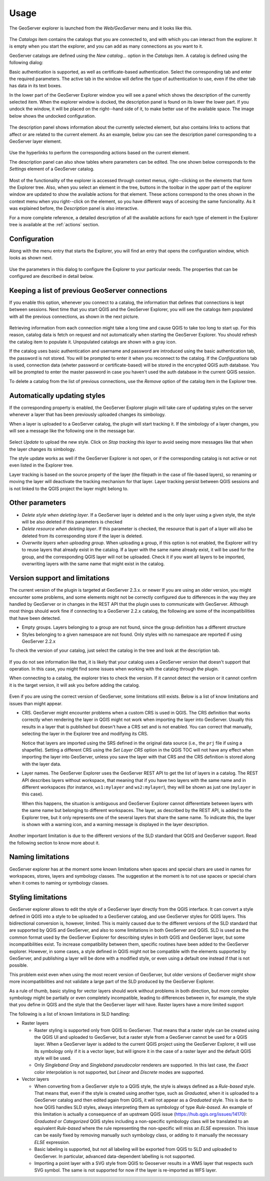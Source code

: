 .. (c) 2016 Boundless, http://boundlessgeo.com
   This code is licensed under the GPL 2.0 license.

Usage
============

The GeoServer explorer is launched from the *Web/GeoServer* menu and it looks like this.

.. figure:: img/intro/explorer.png
  :align: center


The *Catalogs* item contains the catalogs that you are connected to, and with which you can interact from the explorer. It is empty when you start the explorer, and you can add as many connections as you want to it.

GeoServer catalogs are defined using the *New catalog...* option in the *Catalogs* item. A catalog is defined using the following dialog:

.. image:: img/intro/add_catalog.png
  :align: center

Basic authentication is supported, as well as certificate-based authentication. Select the corresponding tab and enter the required parameters. The active tab in the window will define the type of authentication to use, even if the other tab has data in its text boxes.

In the lower part of the GeoServer Explorer window you will see a panel which shows the description of the currently selected item. When the explorer window is docked, the description panel is found on its lower the lower part. If you undock the window, it will be placed on the right--hand side of it, to make better use of the available space. The image below shows the undocked configuration.

.. figure:: img/intro/undocked.png
  :align: center

The description panel shows information about the currently selected element, but also contains links to actions that affect or are related to the current element. As an example, below you can see the description panel corresponding to a GeoServer layer element.

.. figure:: img/intro/description_panel.png
  :align: center

Use the hyperlinks to perform the corresponding actions based on the current element.

The description panel can also show tables where parameters can be edited. The one shown below corresponds to the *Settings* element of a GeoServer catalog.

.. figure:: img/intro/description_table.png
  :align: center


Most of the functionality of the explorer is accessed through context menus, right--clicking on the elements that form the Explorer tree. Also, when you select an element in the tree, buttons in the toolbar in the upper part of the explorer window are updated to show the available actions for that element. These actions correspond to the ones shown in the context menu when you right--click on the element, so you have different ways of accesing the same funcionality. As it was explained before, the *Description* panel is also interactive.

For a more complete reference, a detailed description of all the available actions for each type of element in the Explorer tree is available at the :ref:`actions` section.

.. _configuration:

Configuration
-------------

Along with the menu entry that starts the Explorer, you will find an entry that opens the configuration window, which looks as shown next.

.. figure:: img/intro/config.png
  :align: center

Use the parameters in this dialog to configure the Explorer to your particular needs. The properties that can be configured are described in detail below.


Keeping a list of previous GeoServer connections
------------------------------------------------

If you enable this option, whenever you connect to a catalog, the information that defines that connections is kept between sessions. Next time that you start QGIS and the GeoServer Explorer, you will see the catalogs item populated with all the previous connections, as shown in the next picture.

.. figure:: img/intro/gray_catalog.png
  :align: center

Retrieving information from each connection might take a long time and cause QGIS to take too long to start up. For this reason, catalog data is fetch on request and not automatically when starting the GeoServer Explorer. You should refresh the catalog item to populate it. Unpopulated catalogs are shown with a gray icon.

If the catalog uses basic authentication and username and password are introduced using the basic authentication tab, the password is not stored. You will be prompted to enter it when you reconnect to the catalog. If the *Configurations* tab is used, connection data (wheter password or certificate-based) will be stored in the encrypted QGIS auth database. You will be prompted to enter the master password in case you haven't used the auth database in the current QGIS session.

To delete a catalog from the list of previous connections, use the *Remove* option of the catalog item in the Explorer tree.

Automatically updating styles
------------------------------

If the corresponding property is enabled, the GeoServer Explorer plugin will take care of updating styles on the server whenever a layer that has been previously uploaded changes its simbology.

When a layer is uploaded to a GeoServer catalog, the plugin will start tracking it. If the simbology of a layer changes, you will see a message like the following one in the message bar.

.. figure:: img/intro/tracking.png
  :align: center

Select *Update* to upload the new style. Click on *Stop tracking this layer* to avoid seeing more messages like that when the layer changes its simbology.

The style update works as well if the GeoServer Explorer is not open, or if the corresponding catalog is not active or not even listed in the Explorer tree.

Layer tracking is based on the source property of the layer (the filepath in the case of file-based layers), so renaming or moving the layer will deactivate the tracking mechanism for that layer. Layer tracking persist between QGIS sessions and is not linked to the QGIS project the layer might belong to.


Other parameters
----------------

* *Delete style when deleting layer*. If a GeoServer layer is deleted and is the only layer using a given style, the style will be also deleted if this parameters is checked

* *Delete resource when deleting layer*. If this parameter is checked, the resource that is part of a layer will also be deleted from its corresponding store if the layer is deleted.

* *Overwrite layers when uploading group*. When uploading a group, if this option is not enabled, the Explorer will try to reuse layers that already exist in the catalog. If a layer with the same name already exist, it will be used for the group, and the corresponding QGIS layer will not be uploaded. Check it if you want all layers to be imported, overwriting layers with the same name that might exist in the catalog.


Version support and limitations
----------------------------------

The current version of the plugin is targeted at GeoServer 2.3.x. or newer If you are using an older version, you might encounter some problems, and some elements might not be correctly configured due to differences in the way they are handled by GeoServer or in changes in the REST API that the plugin uses to communicate with GeoServer. Although most things should work fine if connecting to a GeoServer 2.2.x catalog, the following are some of the incompatibilities that have been detected.

* Empty groups. Layers belonging to a group are not found, since the group definition has a different structure
* Styles belonging to a given namespace are not found. Only styles with no namespace are reported if using GeoServer 2.2.x

To check the version of your catalog, just select the catalog in the tree and look at the description tab. 

.. figure:: img/intro/about.png
  :align: center

If you do not see information like that, it is likely that your catalog uses a GeoServer version that doesn't support that operation. In this case, you might find some issues when working with the catalog through the plugin.

When connecting to a catalog, the explorer tries to check the version. If it cannot detect the version or it cannot confirm it is the target version, it will ask you before adding the catalog.

.. figure:: img/intro/version_warning.png
  :align: center


Even if you are using the correct version of GeoServer, some limitations still exists. Below is a list of know limitations and issues than might appear.

* CRS. GeoServer might encounter problems when a custom CRS is used in QGIS. The CRS definition that works correctly when rendering the layer in QGIS might not work when importing the layer into GeoServer. Usually this results in a layer that is published but doesn't have a CRS set and is not enabled. You can correct that manually, selecting the layer in the Explorer tree and modifying its CRS.

  Notice that layers are imported using the SRS defined in the original data source (i.e., the ``prj`` file if using a shapefile). Setting a different CRS using the *Set Layer CRS* option in the QGIS TOC will not have any effect when importing the layer into GeoServer, unless you save the layer with that CRS and the CRS definition is stored along with the layer data.

* Layer names. The GeoServer Explorer uses the GeoServer REST API to get the list of layers in a catalog. The REST API describes layers without workspace, that meaning that if you have two layers with the same name and in different workspaces (for instance, ``ws1:mylayer`` and ``ws2:mylayer``), they will be shown as just one (``mylayer`` in this case).

  When this happens, the situation is ambiguous and GeoServer Explorer cannot differentiate between layers with the same name but belonging to different workspaces. The layer, as described by the REST API, is added to the Explorer tree, but it only represents one of the several layers that share the same name. To indicate this, the layer is shown with a warning icon, and a warning message is displayed in the layer description.

  .. figure:: img/intro/duplicated_layer.png
     :align: center


Another important limitation is due to the different versions of the SLD standard that QGIS and GeoServer support. Read the following section to know more about it.

Naming limitations
-------------------
GeoServer explorer has at the moment some known limitations when spaces and special chars are used in names for workspaces, stores, layers and symbology classes. The suggestion at the moment is to not use spaces or special chars when it comes to naming or symbology classes.


Styling limitations
-------------------

GeoServer explorer allows to edit the style of a GeoServer layer directly from the QGIS interface. It can convert a style defined in QGIS into a style to be uploaded to a GeoServer catalog, and use GeoServer styles for QGIS layers. This bidirectional conversion is, however, limited. This is mainly caused due to the different versions of the SLD standard that are supported by QGIS and GeoServer, and also to some limitations in both GeoServer and QGIS. SLD is used as the common format used by the GeoServer Explorer for describing styles in both QGIS and GeoServer layer, but some incompatibilities exist. To increase compatibility between them, specific routines have been added to the GeoServer explorer. However, in some cases, a style defined in QGIS might not be compatible with the elements supported by GeoServer, and publishing a layer will be done with a modified style, or even using a default one instead if that is not possible.

This problem exist even when using the most recent version of GeoServer, but older versions of GeoServer might show more incompatibilities and not validate a large part of the SLD produced by the GeoServer Explorer.

As a rule of thumb, basic styling for vector layers should work without problems in both direction, but more complex symbology might be partially or even completely incompatible, leading to differences between in, for example, the style that you define in QGIS and the style that the GeoServer layer will have. Raster layers have a more limited support

The following is a list of known limitations in SLD handling:

* Raster layers

  * Raster styling is supported only from QGIS to GeoServer. That means that a raster style can be created using the QGIS UI and uploaded to GeoServer, but a raster style from a GeoServer cannot be used for a QGIS layer. When a GeoServer layer is added to the current QGIS project using the GeoServer Explorer, it will use its symbology only if it is a vector layer, but will ignore it in the case of a raster layer and the default QGIS style will be used.

  * Only *Singleband Gray* and *Singleband pseudocolor* renderers are supported. In this last case, the *Exact* color interpolation is not supported, but *Linear* and *Discrete* modes are supported.

* Vector layers

  * When converting from a GeoServer style to a QGIS style, the style is always defined as a *Rule-based* style. That means that, even if the style is created using another type, such as *Graduated*, when it is uploaded to a GeoServer catalog and then edited again from QGIS, it will not appear as a *Graduated* style. This is due to how QGIS handles SLD styles, always interpreting them as symbology of type *Rule-based*. An example of this limitation is actually a consequence of an upstream QGIS issue (https://hub.qgis.org/issues/14170): *Graduated* or *Categorized* QGIS styles including a non-specific symbology class will be translated to an equivalent *Rule-based* where the rule representing the non-specific will miss an *ELSE* expression. This issue can be easily fixed by removing manually such symbology class, or adding to it manually the necessary *ELSE* expression.
  * Basic labeling is supported, but not all labeling will be exported from QGIS to SLD and uploaded to GeoServer. In particular, advanced data-dependent labelling is not supported.
  * Importing a point layer with a SVG style from QGIS to Geoserver results in a WMS layer that respects such SVG symbol. The same is not supported for now if the layer is re-imported as WFS layer.
